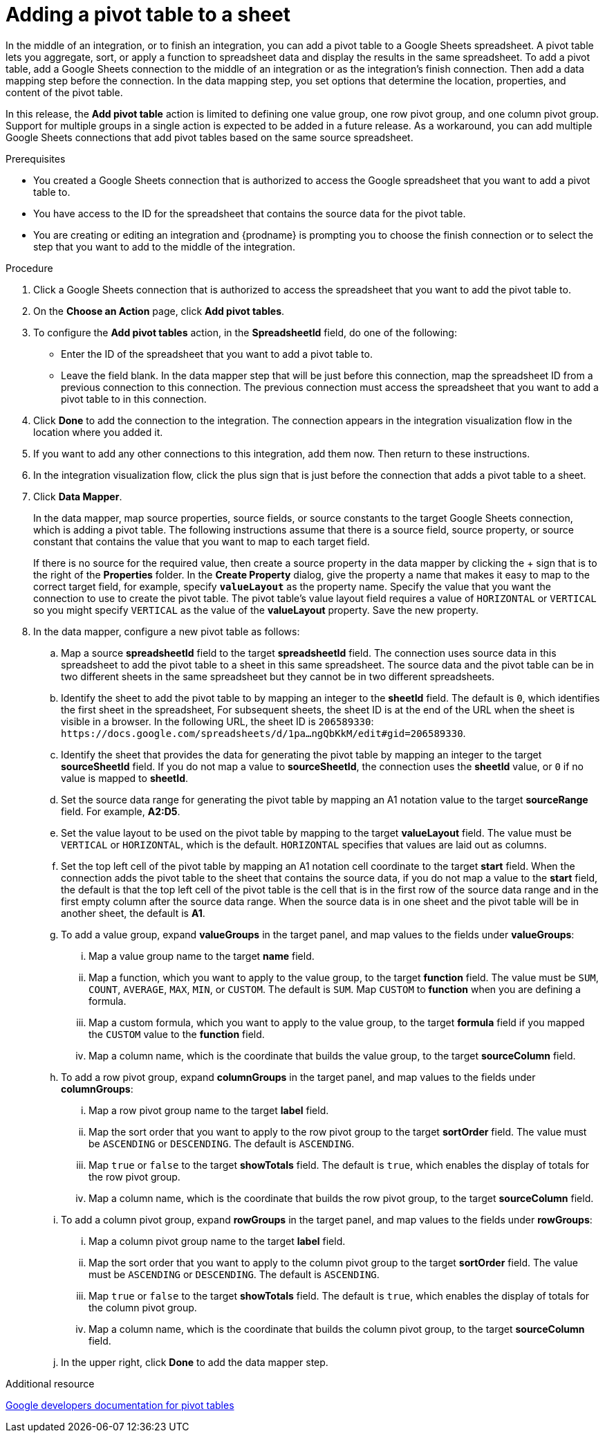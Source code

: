 // This module is included in the following assemblies:
// as_connecting-to-google-sheets.adoc

[id='add-google-sheets-connection-add-pivot-table_{context}']
= Adding a pivot table to a sheet

In the middle of an integration, or to finish an integration, 
you can add a pivot table to a Google Sheets spreadsheet.
A pivot table lets you aggregate, sort, or apply a function to 
spreadsheet data and display the results in the same spreadsheet. 
To add a pivot table, add a Google Sheets connection to the middle of an integration
or as the integration's finish connection. Then add a data mapping
step before the connection. In the data mapping step, you set 
options that determine the location, properties, and content of the 
pivot table. 

In this release, the *Add pivot table* action is limited to defining 
one value group, one row pivot group, and one column pivot group. 
Support for multiple groups in a single action is expected to be 
added in a future release. As a workaround, you can add multiple
Google Sheets connections that add pivot tables based on the same
source spreadsheet. 


.Prerequisites
* You created a Google Sheets connection that is authorized to access
the Google spreadsheet that you want to add a pivot table to.
* You have access to the ID for the spreadsheet that contains the source
data for the pivot table. 
* You are creating or editing an integration and {prodname} is prompting you
to choose the finish connection or to select the step that you want to add
to the middle of the integration.

.Procedure
. Click a Google Sheets connection that is authorized to access
the spreadsheet that you want to add the pivot table to.
. On the *Choose an Action* page, click *Add pivot tables*.
. To configure the *Add pivot tables* action, in the 
*SpreadsheetId* field, do one of the following: 
+
* Enter the ID of the spreadsheet that you want to add a pivot table to. 
* Leave the field blank. In the data mapper step that will be just
before this connection, map the spreadsheet ID from 
a previous connection to this connection. The previous connection must 
access the spreadsheet that you want to add a pivot table to in this connection.

. Click *Done* to add the connection to the integration.
The connection appears in the integration visualization flow in the
location where you added it.
. If you want to add any other connections to this integration, add them 
now. Then return to these instructions. 
. In the integration visualization flow, click the plus sign that is
just before the connection that adds a pivot table to a sheet.
. Click *Data Mapper*.
+
In the data mapper, map source properties, source fields, or source constants to the target 
Google Sheets connection, which is adding a pivot table. The following instructions
assume that there is a source field, source property, or source constant that contains the 
value that you want to map to each target field. 
+
If there is no source
for the required value, then create a source property
in the data mapper by clicking the + sign that is to the right of the 
*Properties* folder. In the *Create Property* dialog, give the property
a name that makes it easy to map to the correct target field, for example, 
specify *`valueLayout`* as the property name. 
Specify the value that you want the connection to use to create the 
pivot table. The pivot table's value layout field requires a value of `HORIZONTAL`
or `VERTICAL` so you might specify `VERTICAL` as the value of the 
*valueLayout* property. Save the new property. 

. In the data mapper, configure a new pivot table as follows: 

.. Map a source *spreadsheetId* field to the target *spreadsheetId* field. 
The connection uses source data in this spreadsheet to add the pivot 
table to a sheet in this same spreadsheet. The source data and the pivot 
table can be in two different sheets in the same spreadsheet but they
cannot be in two different spreadsheets. 
.. Identify the sheet to add the pivot table to by mapping an integer to the 
*sheetId* field. The default is `0`, which identifies the first sheet
in the spreadsheet, 
For subsequent sheets, the sheet ID is at the end of the URL when the 
sheet is visible in a browser. In the following URL, the sheet ID is `206589330`: 
`\https://docs.google.com/spreadsheets/d/1pa...ngQbKkM/edit#gid=206589330`. 

.. Identify the sheet that provides the data for generating the pivot table by mapping 
an integer to the target *sourceSheetId* field.  
If you do not map a value to *sourceSheetId*, 
the connection uses the *sheetId* value, or `0` if no value is mapped
to *sheetId*. 
.. Set the source data range for generating the pivot table 
by mapping an A1 notation value to the target *sourceRange* field. 
For example, *A2:D5*. 
.. Set the value layout to be used on the pivot table by mapping to the
target *valueLayout* field. The value must be `VERTICAL` or `HORIZONTAL`, which
is the default. `HORIZONTAL` specifies that values are laid out as columns. 
.. Set the top left cell of the pivot table by mapping an A1 notation
cell coordinate to the target *start* field. 
When the connection adds the pivot table to the sheet that contains 
the source data, if you do not map a value to the *start* field, 
the default is that the top left cell of the pivot table is the cell 
that is in the first row of the source data range and in the first 
empty column after the source data range. When the source data is 
in one sheet and the pivot table will be in another sheet, the default is *A1*. 

.. To add a value group, expand *valueGroups* 
in the target panel, and map values to the 
fields under *valueGroups*:
... Map a value group name to the target *name* field.
... Map a function, which you want to apply to the value group, to the target *function* field. 
The value must be `SUM`, `COUNT`, `AVERAGE`, `MAX`, `MIN`, or `CUSTOM`. 
The default is `SUM`. Map `CUSTOM` to *function* when you are defining a formula.
... Map a custom formula, which you want to apply to the value group, to the target 
*formula* field if you mapped the `CUSTOM` value to the *function* field. 
... Map a column name, which is the coordinate that builds the value group, 
to the target *sourceColumn* field.

.. To add a row pivot group, expand *columnGroups* 
in the target panel, and map values to the 
fields under *columnGroups*:
... Map a row pivot group name to the target *label* field.
... Map the sort order that you want to apply to the row pivot group to the
target *sortOrder* field. The value must be `ASCENDING` or `DESCENDING`.
The default is `ASCENDING`.
... Map `true` or `false` to the target *showTotals* field. The default 
is `true`, which enables the display of totals for the row pivot group. 
... Map a column name, which is the coordinate that builds the row pivot group,
to the target *sourceColumn* field.

.. To add a column pivot group, expand *rowGroups* 
in the target panel, and map values to the 
fields under *rowGroups*:
... Map a column pivot group name to the target *label* field.
... Map the sort order that you want to apply to the column pivot group to the
target *sortOrder* field. The value must be `ASCENDING` or `DESCENDING`.
The default is `ASCENDING`.
... Map `true` or `false` to the target *showTotals* field. The default 
is `true`, which enables the display of totals for the column pivot group. 
... Map a column name, which is the coordinate that builds the column pivot group,
to the target *sourceColumn* field. 

.. In the upper right, click *Done* to add the data mapper step.

.Additional resource
link:https://developers.google.com/sheets/api/guides/pivot-tables[Google developers documentation for pivot tables]
